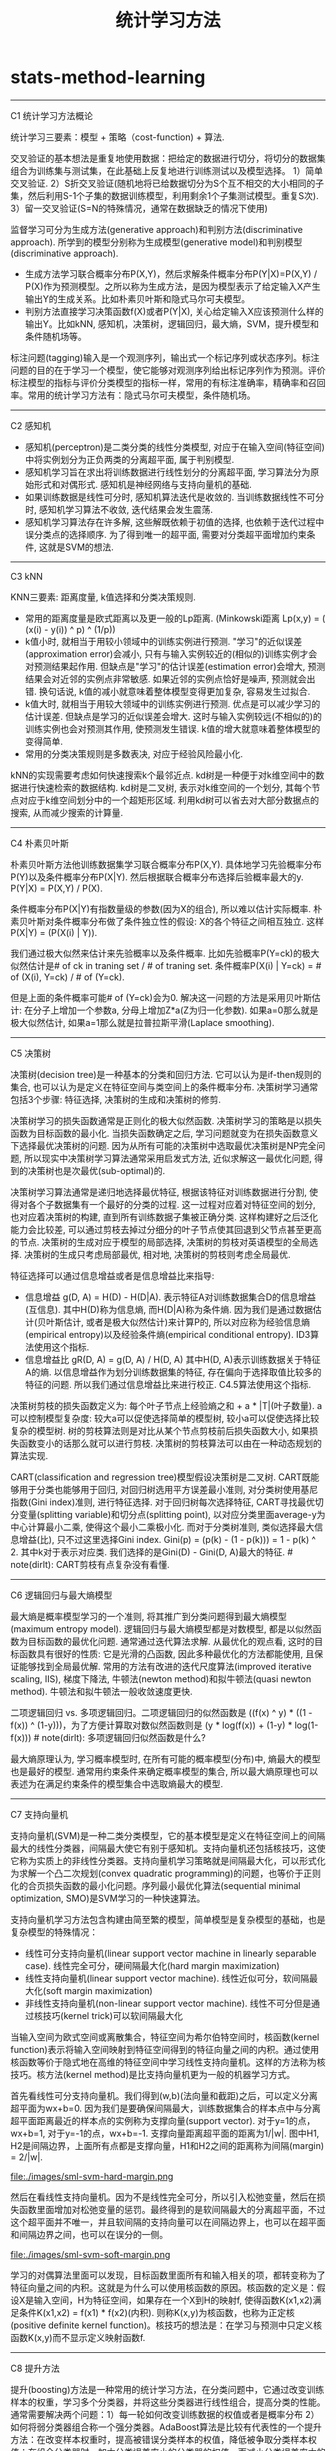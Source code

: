 * stats-method-learning
#+TITLE: 统计学习方法

-----
C1 统计学习方法概论

统计学习三要素：模型 + 策略（cost-function) + 算法.

交叉验证的基本想法是重复地使用数据：把给定的数据进行切分，将切分的数据集组合为训练集与测试集，在此基础上反复地进行训练测试以及模型选择。 1）简单交叉验证. 2）S折交叉验证(随机地将已给数据切分为S个互不相交的大小相同的子集，然后利用S-1个子集的数据训练模型，利用剩余1个子集测试模型。重复S次). 3）留一交叉验证(S=N的特殊情况，通常在数据缺乏的情况下使用)

监督学习可分为生成方法(generative approach)和判别方法(discriminative approach). 所学到的模型分别称为生成模型(generative model)和判别模型(discriminative approach).
- 生成方法学习联合概率分布P(X,Y)，然后求解条件概率分布P(Y|X)=P(X,Y) / P(X)作为预测模型。之所以称为生成方法，是因为模型表示了给定输入X产生输出Y的生成关系。比如朴素贝叶斯和隐式马尔可夫模型。
- 判别方法直接学习决策函数f(X)或者P(Y|X), 关心给定输入X应该预测什么样的输出Y。比如kNN, 感知机，决策树，逻辑回归，最大熵，SVM，提升模型和条件随机场等。

标注问题(tagging)输入是一个观测序列，输出式一个标记序列或状态序列。标注问题的目的在于学习一个模型，使它能够对观测序列给出标记序列作为预测。评价标注模型的指标与评价分类模型的指标一样，常用的有标注准确率，精确率和召回率。常用的统计学习方法有：隐式马尔可夫模型，条件随机场。

-----
C2 感知机

- 感知机(perceptron)是二类分类的线性分类模型, 对应于在输入空间(特征空间)中将实例划分为正负两类的分离超平面, 属于判别模型.
- 感知机学习旨在求出将训练数据进行线性划分的分离超平面, 学习算法分为原始形式和对偶形式. 感知机是神经网络与支持向量机的基础.
- 如果训练数据是线性可分时, 感知机算法迭代是收敛的. 当训练数据线性不可分时, 感知机学习算法不收敛, 迭代结果会发生震荡.
- 感知机学习算法存在许多解, 这些解既依赖于初值的选择, 也依赖于迭代过程中误分类点的选择顺序. 为了得到唯一的超平面, 需要对分类超平面增加约束条件, 这就是SVM的想法.

-----
C3 kNN

KNN三要素: 距离度量, k值选择和分类决策规则.
- 常用的距离度量是欧式距离以及更一般的Lp距离. (Minkowski距离 Lp(x,y) = (\SUM (x(i) - y(i)) ^ p) ^ (1/p))
- k值小时, 就相当于用较小领域中的训练实例进行预测. "学习"的近似误差(approximation error)会减小, 只有与输入实例较近的(相似的)训练实例才会对预测结果起作用. 但缺点是"学习"的估计误差(estimation error)会增大, 预测结果会对近邻的实例点非常敏感. 如果近邻的实例点恰好是噪声, 预测就会出错. 换句话说, k值的减小就意味着整体模型变得更加复杂, 容易发生过拟合.
- k值大时, 就相当于用较大领域中的训练实例进行预测. 优点是可以减少学习的估计误差. 但缺点是学习的近似误差会增大. 这时与输入实例较远(不相似的)的训练实例也会对预测其作用, 使预测发生错误. k值的增大就意味着整体模型的变得简单.
- 常用的分类决策规则是多数表决, 对应于经验风险最小化.

kNN的实现需要考虑如何快速搜索k个最邻近点. kd树是一种便于对k维空间中的数据进行快速检索的数据结构. kd树是二叉树, 表示对k维空间的一个划分, 其每个节点对应于k维空间划分中的一个超矩形区域. 利用kd树可以省去对大部分数据点的搜索, 从而减少搜索的计算量.

-----
C4 朴素贝叶斯

朴素贝叶斯方法他训练数据集学习联合概率分布P(X,Y). 具体地学习先验概率分布P(Y)以及条件概率分布P(X|Y). 然后根据联合概率分布选择后验概率最大的y. P(Y|X) = P(X,Y) / P(X).

条件概率分布P(X|Y)有指数量级的参数(因为X的组合), 所以难以估计实际概率. 朴素贝叶斯对条件概率分布做了条件独立性的假设: X的各个特征之间相互独立. 这样P(X|Y) = \PROD (P(X(i) | Y)).

我们通过极大似然来估计来先验概率以及条件概率. 比如先验概率P(Y=ck)的极大似然估计是# of ck in traning set / # of traning set. 条件概率P(X(i) | Y=ck) = # of (X(i), Y=ck) / # of (Y=ck).

但是上面的条件概率可能# of (Y=ck)会为0. 解决这一问题的方法是采用贝叶斯估计: 在分子上增加一个参数a, 分母上增加Z*a(Z为归一化参数). 如果a=0那么就是极大似然估计, 如果a=1那么就是拉普拉斯平滑(Laplace smoothing).

-----
C5 决策树

决策树(decision tree)是一种基本的分类和回归方法. 它可以认为是if-then规则的集合, 也可以认为是定义在特征空间与类空间上的条件概率分布. 决策树学习通常包括3个步骤: 特征选择, 决策树的生成和决策树的修剪.

决策树学习的损失函数通常是正则化的极大似然函数. 决策树学习的策略是以损失函数为目标函数的最小化. 当损失函数确定之后, 学习问题就变为在损失函数意义下选择最优决策树的问题. 因为从所有可能的决策树中选取最优决策树是NP完全问题, 所以现实中决策树学习算法通常采用启发式方法, 近似求解这一最优化问题, 得到的决策树也是次最优(sub-optimal)的.

决策树学习算法通常是递归地选择最优特征, 根据该特征对训练数据进行分割, 使得对各个子数据集有一个最好的分类的过程. 这一过程对应着对特征空间的划分, 也对应着决策树的构建, 直到所有训练数据子集被正确分类. 这样构建好之后泛化能力会比较差, 可以通过剪枝去掉过分细分的叶子节点使其回退到父节点甚至更高的节点. 决策树的生成对应于模型的局部选择, 决策树的剪枝对英语模型的全局选择. 决策树的生成只考虑局部最优, 相对地, 决策树的剪枝则考虑全局最优.

特征选择可以通过信息增益或者是信息增益比来指导:
- 信息增益 g(D, A) = H(D) - H(D|A). 表示特征A对训练数据集合D的信息增益(互信息). 其中H(D)称为信息熵, 而H(D|A)称为条件熵. 因为我们是通过数据估计(贝叶斯估计, 或者是极大似然估计)来计算P的, 所以对应称为经验信息熵(empirical entropy)以及经验条件熵(empirical conditional entropy). ID3算法使用这个指标.
- 信息增益比 gR(D, A) = g(D, A) / H(D, A) 其中H(D, A)表示训练数据关于特征A的熵. 以信息增益作为划分训练数据集的特征, 存在偏向于选择取值比较多的特征的问题. 所以我们通过信息增益比来进行校正. C4.5算法使用这个指标.

决策树剪枝的损失函数定义为: 每个叶子节点上经验熵之和 + a * |T|(叶子数量). a可以控制模型复杂度: 较大a可以促使选择简单的模型树, 较小a可以促使选择比较复杂的模型树. 树的剪枝算法则是对比从某个节点剪枝前后损失函数大小, 如果损失函数变小的话那么就可以进行剪枝. 决策树的剪枝算法可以由在一种动态规划的算法实现.

CART(classification and regression tree)模型假设决策树是二叉树. CART既能够用于分类也能够用于回归, 对回归树选用平方误差最小准则, 对分类树使用基尼指数(Gini index)准则, 进行特征选择. 对于回归树每次选择特征, CART寻找最优切分变量(splitting variable)和切分点(splitting point), 以对应分类里面average-y为中心计算最小二乘, 使得这个最小二乘极小化. 而对于分类树准则, 类似选择最大信息增益(比), 只不过这里选择Gini index. Gini(p) = \SUM (p(k) - (1 - p(k))) = 1 - \SUM p(k) ^ 2. 其中k对于表示对应类. 我们选择的是Gini(D) - Gini(D, A)最大的特征. # note(dirlt): CART剪枝有点复杂没有看懂.

------
C6 逻辑回归与最大熵模型

最大熵是概率模型学习的一个准则, 将其推广到分类问题得到最大熵模型(maximum entropy model). 逻辑回归与最大熵模型都是对数模型, 都是以似然函数为目标函数的最优化问题. 通常通过迭代算法求解. 从最优化的观点看, 这时的目标函数具有很好的性质: 它是光滑的凸函数, 因此多种最优化的方法都能使用, 且保证能够找到全局最优解. 常用的方法有改进的迭代尺度算法(improved iterative scaling, IIS), 梯度下降法, 牛顿法(newton method)和拟牛顿法(quasi newton method). 牛顿法和拟牛顿法一般收敛速度更快.

二项逻辑回归 vs. 多项逻辑回归。二项逻辑回归的似然函数是\PROD ((f(x) ^ y) * ((1 - f(x)) ^ (1-y)))，为了方便计算取对数似然函数则是\SUM (y * log(f(x)) + (1-y) * log(1-f(x))) # note(dirlt): 多项逻辑回归似然函数是什么?

最大熵原理认为, 学习概率模型时, 在所有可能的概率模型(分布)中, 熵最大的模型也是最好的模型. 通常用约束条件来确定概率模型的集合, 所以最大熵原理也可以表述为在满足约束条件的模型集合中选取熵最大的模型.

-----
C7 支持向量机

支持向量机(SVM)是一种二类分类模型，它的基本模型是定义在特征空间上的间隔最大的线性分类器，间隔最大使它有别于感知机。支持向量机还包括核技巧，这使它称为实质上的非线性分类器。支持向量机学习策略就是间隔最大化，可以形式化为求解一个凸二次规划(convex quadratic programming)的问题，也等价于正则化的合页损失函数的最小化问题。序列最小最优化算法(sequential minimal optimization, SMO)是SVM学习的一种快速算法。

支持向量机学习方法包含构建由简至繁的模型，简单模型是复杂模型的基础，也是复杂模型的特殊情况：
- 线性可分支持向量机(linear support vector machine in linearly separable case). 线性完全可分，硬间隔最大化(hard margin maximization)
- 线性支持向量机(linear support vector machine). 线性近似可分，软间隔最大化(soft margin maximization)
- 非线性支持向量机(non-linear support vector machine). 线性不可分但是通过核技巧(kernel trick)可以软间隔最大化

当输入空间为欧式空间或离散集合，特征空间为希尔伯特空间时，核函数(kernel function)表示将输入空间映射到特征空间得到的特征向量之间的内积。通过使用核函数等价于隐式地在高维的特征空间中学习线性支持向量机。这样的方法称为核技巧。核方法(kernel method)是比支持向量机更为一般的机器学习方式。

首先看线性可分支持向量机。我们得到(w,b)(法向量和截距)之后，可以定义分离超平面为wx+b=0. 因为我们是要确保间隔最大，训练数据集合的样本点中与分离超平面距离最近的样本点的实例称为支撑向量(support vector). 对于y=1的点，wx+b=1, 对于y=-1的点，wx+b=-1. 支撑向量距离超平面的距离为1/|w|. 图中H1, H2是间隔边界，上面所有点都是支撑向量，H1和H2之间的距离称为间隔(margin) = 2/|w|.

file:./images/sml-svm-hard-margin.png

然后在看线性支持向量机。因为不是线性完全可分，所以引入松弛变量，然后在损失函数里面增加对松弛变量的惩罚。最终得到的是软间隔最大的分离超平面，不过这个超平面并不唯一，并且软间隔的支持向量可以在间隔边界上，也可以在超平面和间隔边界之间，也可以在误分的一侧。

file:./images/sml-svm-soft-margin.png

学习的对偶算法里面可以发现，目标函数里面所有和输入相关的项，都转变称为了特征向量之间的内积。这就是为什么可以使用核函数的原因。核函数的定义是：假设X是输入空间，H为特征空间，如果存在一个X到H的映射f, 使得函数K(x1,x2)满足条件K(x1,x2) = f(x1) * f(x2)(内积). 则称K(x,y)为核函数，也称为正定核(positive definite kernel function)。核技巧的想法是：在学习与预测中只定义核函数K(x,y)而不显示定义映射函数f.

-----
C8 提升方法

提升(boosting)方法是一种常用的统计学习方法，在分类问题中，它通过改变训练样本的权重，学习多个分类器，并将这些分类器进行线性组合，提高分类的性能。通常需要解决两个问题：1）每一轮如何改变训练数据的权值或者是概率分布 2）如何将弱分类器组合称一个强分类器。AdaBoost算法是比较有代表性的一个提升方法：在改变样本权重时，提高被错误分类样本的权值，降低被争取分类样本权值；在组合分类器时，加大分类误差率小的分类器的权值，而减小分类误差率大的分类器权值。提升树是以分类树或回归树为基本分类器的提升方法。

-----
C9 EM算法及其推广

-----
C10 隐马尔可夫模型

-----
C11 条件随机场

-----
C12 统计学习方法总结

file:./images/sml-conclusion.png
